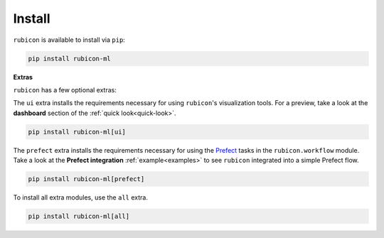 .. _install:

Install
=======

``rubicon`` is available to install via ``pip``:

.. code-block:: console

    pip install rubicon-ml

**Extras**

``rubicon`` has a few optional extras:

The ``ui`` extra installs the requirements necessary for using ``rubicon``'s visualization tools.
For a preview, take a look at the **dashboard** section of the :ref:`quick look<quick-look>`.

.. code-block:: console

    pip install rubicon-ml[ui]

The ``prefect`` extra installs the requirements necessary for using the `Prefect <https://prefect.io>`_ 
tasks in the ``rubicon.workflow`` module. Take a look at the **Prefect integration** :ref:`example<examples>` 
to see ``rubicon`` integrated into a simple Prefect flow.

.. code-block:: console

    pip install rubicon-ml[prefect]

To install all extra modules, use the ``all`` extra.

.. code-block:: console

    pip install rubicon-ml[all]
